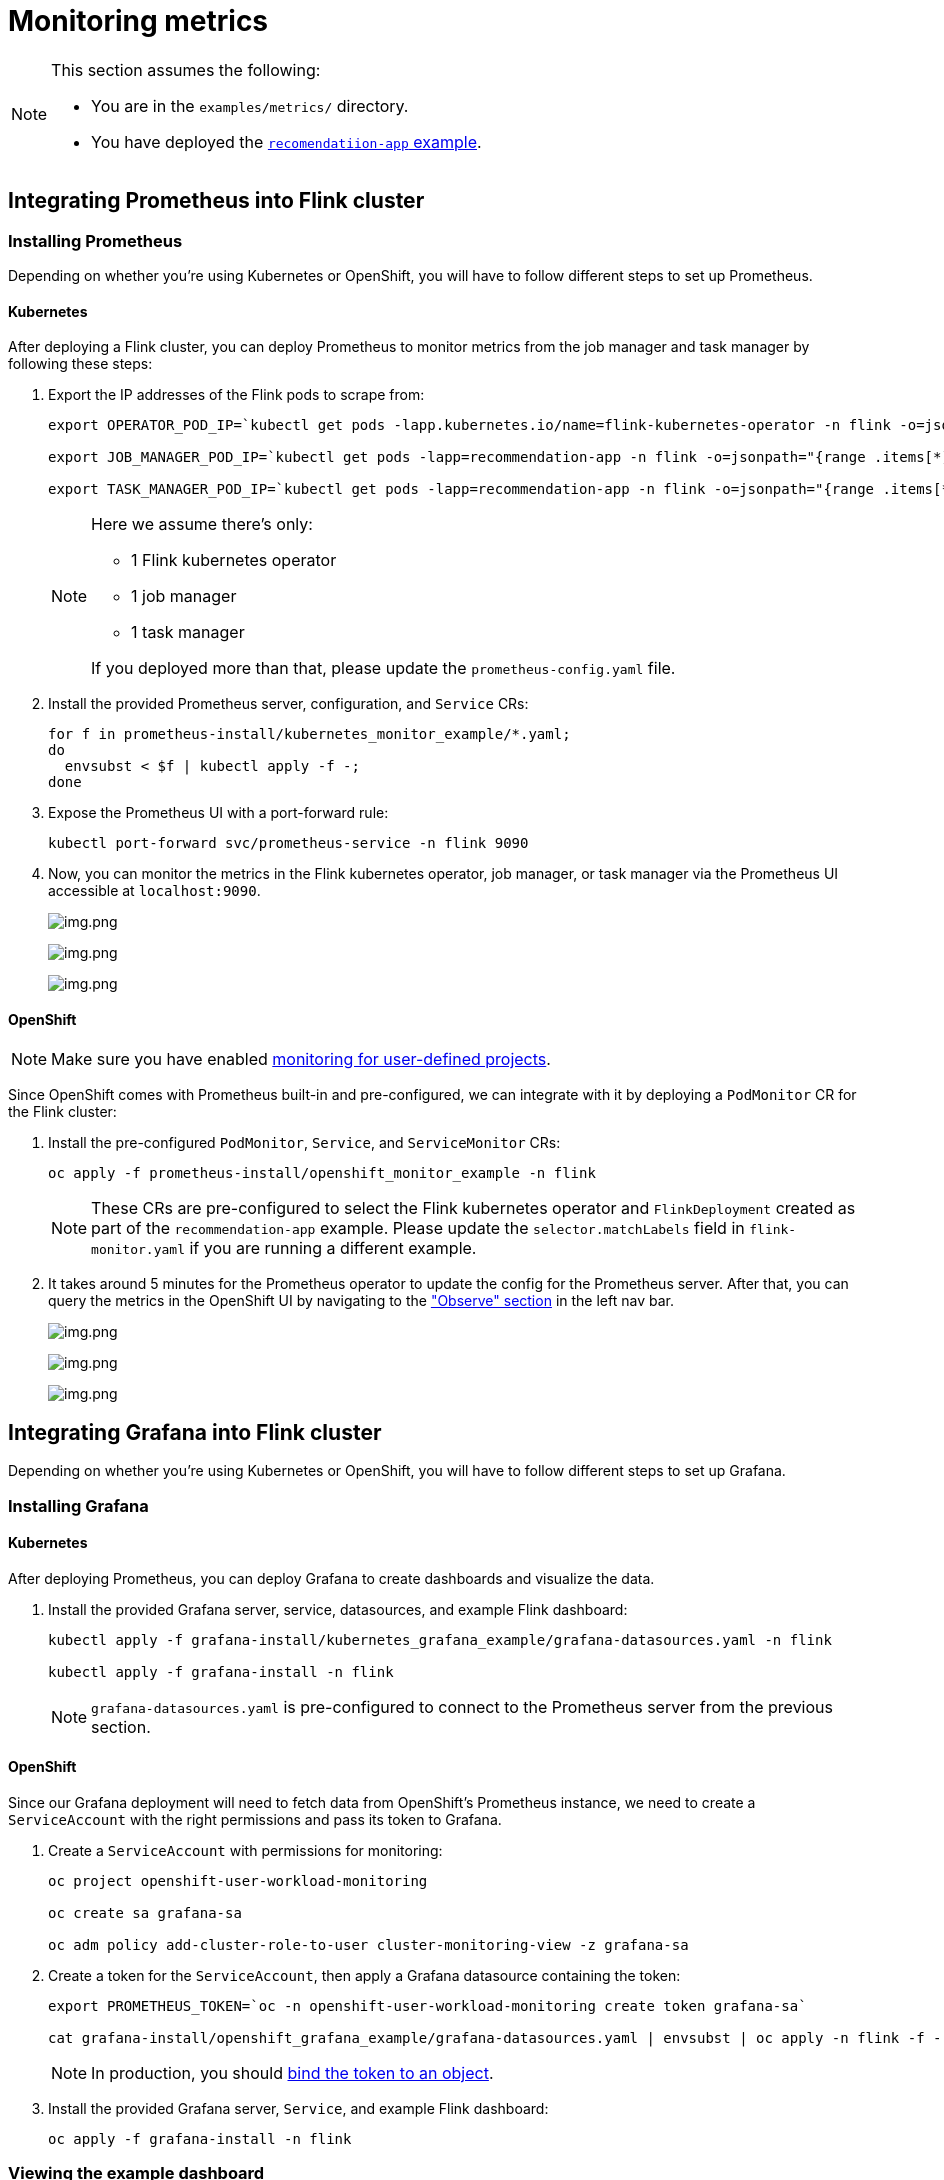 = Monitoring metrics

[NOTE]
====
This section assumes the following:

- You are in the `+examples/metrics/+` directory.
- You have deployed the https://github.com/streamshub/flink-sql-examples/tree/8057d63691100a2de09d6964444694cde249d376/tutorials/recommendation-app[`+recomendatiion-app+` example].
====

== Integrating Prometheus into Flink cluster

=== Installing Prometheus

Depending on whether you're using Kubernetes or OpenShift, you will have to
follow different steps to set up Prometheus.

==== Kubernetes

After deploying a Flink cluster, you can deploy Prometheus to monitor
metrics from the job manager and task manager by following these steps:

. Export the IP addresses of the Flink pods to scrape from:
+
[source,bash]
----
export OPERATOR_POD_IP=`kubectl get pods -lapp.kubernetes.io/name=flink-kubernetes-operator -n flink -o=jsonpath="{range .items[*]}{.status.podIP}{','}{end}" | cut -d ',' -f1`

export JOB_MANAGER_POD_IP=`kubectl get pods -lapp=recommendation-app -n flink -o=jsonpath="{range .items[*]}{.status.podIP}{','}{end}" | cut -d ',' -f1`

export TASK_MANAGER_POD_IP=`kubectl get pods -lapp=recommendation-app -n flink -o=jsonpath="{range .items[*]}{.status.podIP}{','}{end}" | cut -d ',' -f2`
----
+
[NOTE]
====
Here we assume there’s only:

* 1 Flink kubernetes operator
* 1 job
manager
* 1 task manager

If you deployed more than that, please update the `+prometheus-config.yaml+` file.
====
+
. Install the provided Prometheus server, configuration, and `+Service+` CRs:
+
[source,bash]
----
for f in prometheus-install/kubernetes_monitor_example/*.yaml;
do
  envsubst < $f | kubectl apply -f -;
done
----
+
. Expose the Prometheus UI with a port-forward rule:
+
[source,bash]
----
kubectl port-forward svc/prometheus-service -n flink 9090
----
. Now, you can monitor the metrics in the Flink kubernetes operator, job
manager, or task manager via the Prometheus UI accessible at
`+localhost:9090+`.
+
image:images/operator_metric.png[img.png]
+
image:images/job_metric.png[img.png]
+
image:images/task_metric.png[img.png]

==== OpenShift

NOTE: Make sure you have enabled https://docs.redhat.com/en/documentation/openshift_container_platform/4.19/html/monitoring/configuring-user-workload-monitoring#enabling-monitoring-for-user-defined-projects-uwm_preparing-to-configure-the-monitoring-stack-uwm[monitoring for user-defined projects].

Since OpenShift comes with Prometheus built-in and pre-configured,
we can integrate with it by deploying a `+PodMonitor+` CR
for the Flink cluster:

. Install the pre-configured `+PodMonitor+`, `+Service+`, and
`+ServiceMonitor+` CRs:
+
[source,bash]
----
oc apply -f prometheus-install/openshift_monitor_example -n flink
----
+
NOTE: These CRs are pre-configured to select the Flink kubernetes operator
and `+FlinkDeployment+` created as part of the `+recommendation-app+`
example. Please update the `+selector.matchLabels+` field in
`+flink-monitor.yaml+` if you are running a different example.
. It takes around 5 minutes for the Prometheus operator to update
the config for the Prometheus server. After that, you can query the metrics
in the OpenShift UI by navigating to the
https://docs.redhat.com/en/documentation/openshift_container_platform/4.19/html/monitoring/accessing-metrics["Observe" section] in the left nav bar.
+
image:images/openshift_operator.png[img.png]
+
image:images/openshift_jobmanager.png[img.png]
+
image:images/openshift_taskmanager.png[img.png]

== Integrating Grafana into Flink cluster

Depending on whether you're using Kubernetes or OpenShift, you will have to
follow different steps to set up Grafana.

=== Installing Grafana

==== Kubernetes

After deploying Prometheus, you can deploy Grafana to create dashboards and visualize the data.

. Install the provided Grafana server, service, datasources, and example Flink dashboard:
+
[source,bash]
----
kubectl apply -f grafana-install/kubernetes_grafana_example/grafana-datasources.yaml -n flink

kubectl apply -f grafana-install -n flink
----
+
NOTE: `+grafana-datasources.yaml+` is pre-configured to connect to the Prometheus server from
the previous section.

==== OpenShift

Since our Grafana deployment will need to fetch data from OpenShift's Prometheus instance,
we need to create a `+ServiceAccount+` with the right permissions and pass its token to Grafana.

. Create a `+ServiceAccount+` with permissions for monitoring:
+
[source,bash]
----
oc project openshift-user-workload-monitoring

oc create sa grafana-sa

oc adm policy add-cluster-role-to-user cluster-monitoring-view -z grafana-sa
----
+
. Create a token for the `+ServiceAccount+`, then apply a Grafana datasource containing the token:
+
[source,bash]
----
export PROMETHEUS_TOKEN=`oc -n openshift-user-workload-monitoring create token grafana-sa`

cat grafana-install/openshift_grafana_example/grafana-datasources.yaml | envsubst | oc apply -n flink -f -
----
+
NOTE: In production, you should https://kubernetes.io/docs/reference/access-authn-authz/service-accounts-admin/#bound-service-account-tokens[bind the token to an object].
+
. Install the provided Grafana server, `+Service+`, and example Flink dashboard:
+
[source,bash]
----
oc apply -f grafana-install -n flink
----

=== Viewing the example dashboard

After confirming the Grafana deployment is running, we can expose it with a port-forward rule:

[source,bash]
----
kubectl port-forward svc/grafana-service -n flink 3000
----

NOTE: The default Grafana username and password are both `+admin+`.

Upon logging in to the Grafana UI, you should be greeted with the provided example Flink dashboard.

image:images/example_flink_grafana_dashboard.png[img.png]
